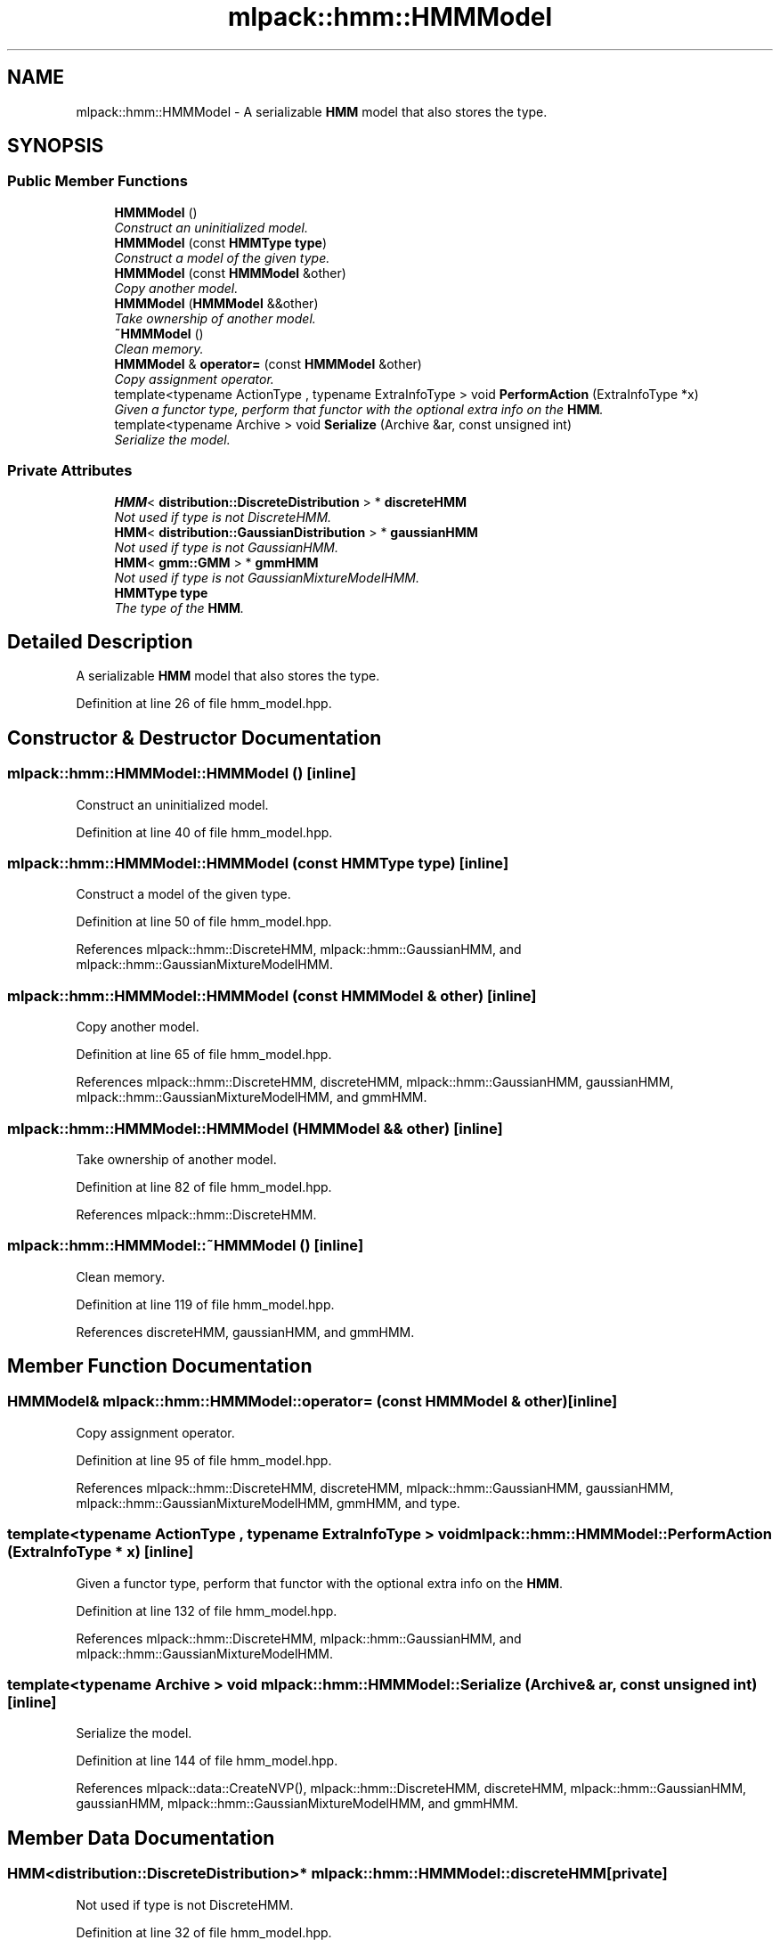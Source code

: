 .TH "mlpack::hmm::HMMModel" 3 "Sat Mar 25 2017" "Version master" "mlpack" \" -*- nroff -*-
.ad l
.nh
.SH NAME
mlpack::hmm::HMMModel \- A serializable \fBHMM\fP model that also stores the type\&.  

.SH SYNOPSIS
.br
.PP
.SS "Public Member Functions"

.in +1c
.ti -1c
.RI "\fBHMMModel\fP ()"
.br
.RI "\fIConstruct an uninitialized model\&. \fP"
.ti -1c
.RI "\fBHMMModel\fP (const \fBHMMType\fP \fBtype\fP)"
.br
.RI "\fIConstruct a model of the given type\&. \fP"
.ti -1c
.RI "\fBHMMModel\fP (const \fBHMMModel\fP &other)"
.br
.RI "\fICopy another model\&. \fP"
.ti -1c
.RI "\fBHMMModel\fP (\fBHMMModel\fP &&other)"
.br
.RI "\fITake ownership of another model\&. \fP"
.ti -1c
.RI "\fB~HMMModel\fP ()"
.br
.RI "\fIClean memory\&. \fP"
.ti -1c
.RI "\fBHMMModel\fP & \fBoperator=\fP (const \fBHMMModel\fP &other)"
.br
.RI "\fICopy assignment operator\&. \fP"
.ti -1c
.RI "template<typename ActionType , typename ExtraInfoType > void \fBPerformAction\fP (ExtraInfoType *x)"
.br
.RI "\fIGiven a functor type, perform that functor with the optional extra info on the \fBHMM\fP\&. \fP"
.ti -1c
.RI "template<typename Archive > void \fBSerialize\fP (Archive &ar, const unsigned int)"
.br
.RI "\fISerialize the model\&. \fP"
.in -1c
.SS "Private Attributes"

.in +1c
.ti -1c
.RI "\fBHMM\fP< \fBdistribution::DiscreteDistribution\fP > * \fBdiscreteHMM\fP"
.br
.RI "\fINot used if type is not DiscreteHMM\&. \fP"
.ti -1c
.RI "\fBHMM\fP< \fBdistribution::GaussianDistribution\fP > * \fBgaussianHMM\fP"
.br
.RI "\fINot used if type is not GaussianHMM\&. \fP"
.ti -1c
.RI "\fBHMM\fP< \fBgmm::GMM\fP > * \fBgmmHMM\fP"
.br
.RI "\fINot used if type is not GaussianMixtureModelHMM\&. \fP"
.ti -1c
.RI "\fBHMMType\fP \fBtype\fP"
.br
.RI "\fIThe type of the \fBHMM\fP\&. \fP"
.in -1c
.SH "Detailed Description"
.PP 
A serializable \fBHMM\fP model that also stores the type\&. 
.PP
Definition at line 26 of file hmm_model\&.hpp\&.
.SH "Constructor & Destructor Documentation"
.PP 
.SS "mlpack::hmm::HMMModel::HMMModel ()\fC [inline]\fP"

.PP
Construct an uninitialized model\&. 
.PP
Definition at line 40 of file hmm_model\&.hpp\&.
.SS "mlpack::hmm::HMMModel::HMMModel (const \fBHMMType\fP type)\fC [inline]\fP"

.PP
Construct a model of the given type\&. 
.PP
Definition at line 50 of file hmm_model\&.hpp\&.
.PP
References mlpack::hmm::DiscreteHMM, mlpack::hmm::GaussianHMM, and mlpack::hmm::GaussianMixtureModelHMM\&.
.SS "mlpack::hmm::HMMModel::HMMModel (const \fBHMMModel\fP & other)\fC [inline]\fP"

.PP
Copy another model\&. 
.PP
Definition at line 65 of file hmm_model\&.hpp\&.
.PP
References mlpack::hmm::DiscreteHMM, discreteHMM, mlpack::hmm::GaussianHMM, gaussianHMM, mlpack::hmm::GaussianMixtureModelHMM, and gmmHMM\&.
.SS "mlpack::hmm::HMMModel::HMMModel (\fBHMMModel\fP && other)\fC [inline]\fP"

.PP
Take ownership of another model\&. 
.PP
Definition at line 82 of file hmm_model\&.hpp\&.
.PP
References mlpack::hmm::DiscreteHMM\&.
.SS "mlpack::hmm::HMMModel::~HMMModel ()\fC [inline]\fP"

.PP
Clean memory\&. 
.PP
Definition at line 119 of file hmm_model\&.hpp\&.
.PP
References discreteHMM, gaussianHMM, and gmmHMM\&.
.SH "Member Function Documentation"
.PP 
.SS "\fBHMMModel\fP& mlpack::hmm::HMMModel::operator= (const \fBHMMModel\fP & other)\fC [inline]\fP"

.PP
Copy assignment operator\&. 
.PP
Definition at line 95 of file hmm_model\&.hpp\&.
.PP
References mlpack::hmm::DiscreteHMM, discreteHMM, mlpack::hmm::GaussianHMM, gaussianHMM, mlpack::hmm::GaussianMixtureModelHMM, gmmHMM, and type\&.
.SS "template<typename ActionType , typename ExtraInfoType > void mlpack::hmm::HMMModel::PerformAction (ExtraInfoType * x)\fC [inline]\fP"

.PP
Given a functor type, perform that functor with the optional extra info on the \fBHMM\fP\&. 
.PP
Definition at line 132 of file hmm_model\&.hpp\&.
.PP
References mlpack::hmm::DiscreteHMM, mlpack::hmm::GaussianHMM, and mlpack::hmm::GaussianMixtureModelHMM\&.
.SS "template<typename Archive > void mlpack::hmm::HMMModel::Serialize (Archive & ar, const unsigned int)\fC [inline]\fP"

.PP
Serialize the model\&. 
.PP
Definition at line 144 of file hmm_model\&.hpp\&.
.PP
References mlpack::data::CreateNVP(), mlpack::hmm::DiscreteHMM, discreteHMM, mlpack::hmm::GaussianHMM, gaussianHMM, mlpack::hmm::GaussianMixtureModelHMM, and gmmHMM\&.
.SH "Member Data Documentation"
.PP 
.SS "\fBHMM\fP<\fBdistribution::DiscreteDistribution\fP>* mlpack::hmm::HMMModel::discreteHMM\fC [private]\fP"

.PP
Not used if type is not DiscreteHMM\&. 
.PP
Definition at line 32 of file hmm_model\&.hpp\&.
.PP
Referenced by HMMModel(), operator=(), Serialize(), and ~HMMModel()\&.
.SS "\fBHMM\fP<\fBdistribution::GaussianDistribution\fP>* mlpack::hmm::HMMModel::gaussianHMM\fC [private]\fP"

.PP
Not used if type is not GaussianHMM\&. 
.PP
Definition at line 34 of file hmm_model\&.hpp\&.
.PP
Referenced by HMMModel(), operator=(), Serialize(), and ~HMMModel()\&.
.SS "\fBHMM\fP<\fBgmm::GMM\fP>* mlpack::hmm::HMMModel::gmmHMM\fC [private]\fP"

.PP
Not used if type is not GaussianMixtureModelHMM\&. 
.PP
Definition at line 36 of file hmm_model\&.hpp\&.
.PP
Referenced by HMMModel(), operator=(), Serialize(), and ~HMMModel()\&.
.SS "\fBHMMType\fP mlpack::hmm::HMMModel::type\fC [private]\fP"

.PP
The type of the \fBHMM\fP\&. 
.PP
Definition at line 30 of file hmm_model\&.hpp\&.
.PP
Referenced by operator=()\&.

.SH "Author"
.PP 
Generated automatically by Doxygen for mlpack from the source code\&.

